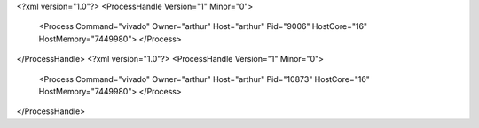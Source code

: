 <?xml version="1.0"?>
<ProcessHandle Version="1" Minor="0">
    <Process Command="vivado" Owner="arthur" Host="arthur" Pid="9006" HostCore="16" HostMemory="7449980">
    </Process>
</ProcessHandle>
<?xml version="1.0"?>
<ProcessHandle Version="1" Minor="0">
    <Process Command="vivado" Owner="arthur" Host="arthur" Pid="10873" HostCore="16" HostMemory="7449980">
    </Process>
</ProcessHandle>
